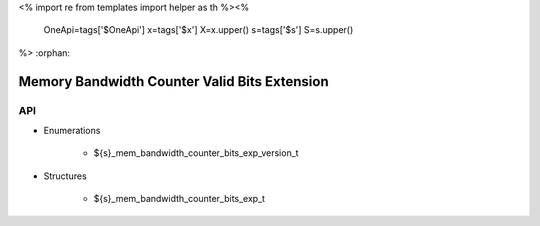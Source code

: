 <%
import re
from templates import helper as th
%><%
    OneApi=tags['$OneApi']
    x=tags['$x']
    X=x.upper()
    s=tags['$s']
    S=s.upper()
%>
:orphan:

.. _ZES_extension_mem_bandwidth_counter_valid_bits:

==============================================
 Memory Bandwidth Counter Valid Bits Extension
==============================================

API
----

* Enumerations

    * ${s}_mem_bandwidth_counter_bits_exp_version_t

* Structures

    * ${s}_mem_bandwidth_counter_bits_exp_t
